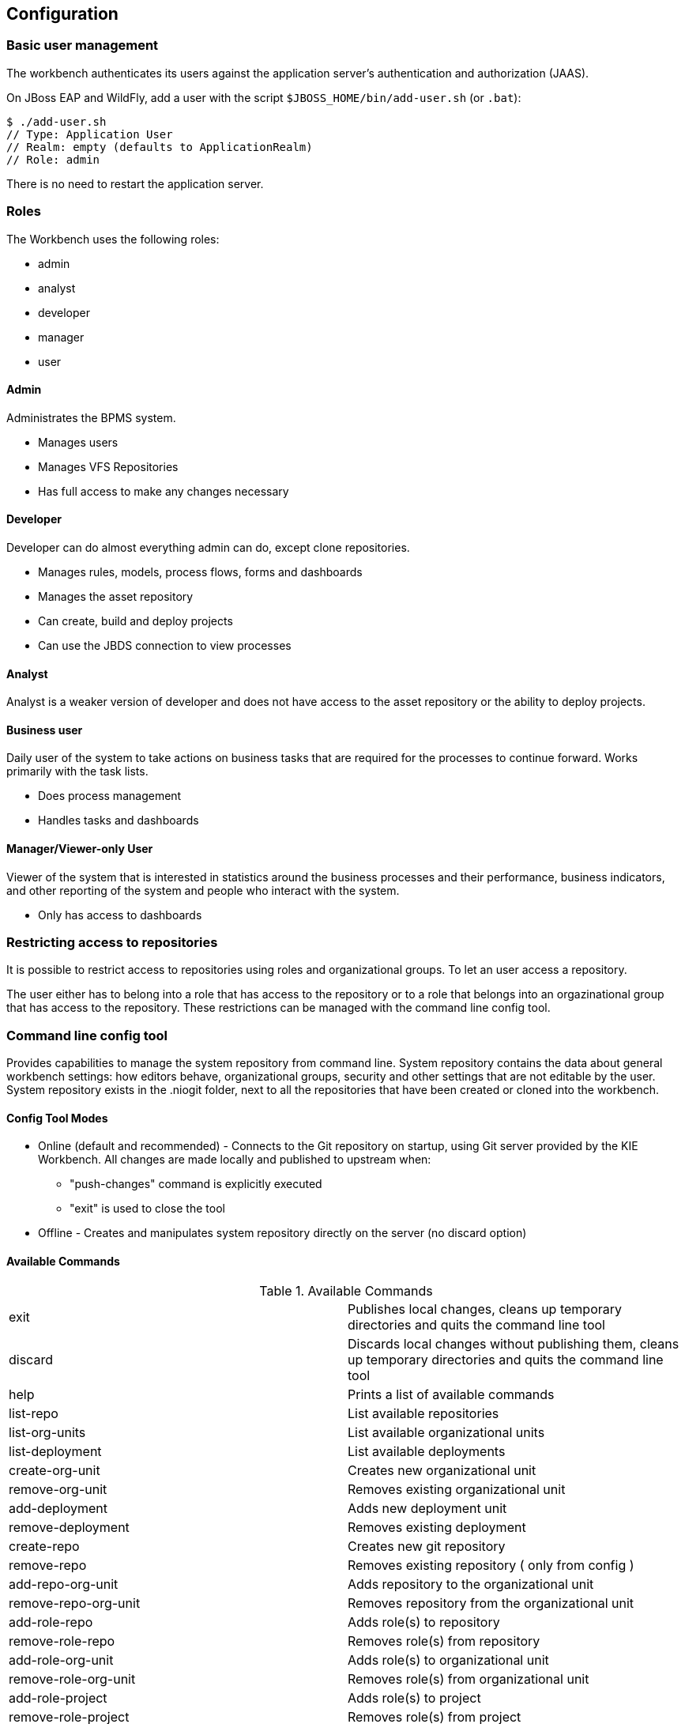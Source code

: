 :experimental:


[[_wb.configuration]]
== Configuration

[[_wb.usermanagement]]
=== Basic user management


The workbench authenticates its users against the application server's authentication and authorization (JAAS).

On JBoss EAP and WildFly, add a user with the script `$JBOSS_HOME/bin/add-user.sh` (or ``$$.$$bat``):

[source]
----
$ ./add-user.sh
// Type: Application User
// Realm: empty (defaults to ApplicationRealm)
// Role: admin
----


There is no need to restart the application server.

[[_wb.roles]]
=== Roles


The Workbench uses the following roles:

* admin
* analyst
* developer
* manager
* user


==== Admin


Administrates the BPMS system.

* Manages users
* Manages VFS Repositories
* Has full access to make any changes necessary


==== Developer


Developer can do almost everything admin can do, except clone repositories.

* Manages rules, models, process flows, forms and dashboards
* Manages the asset repository
* Can create, build and deploy projects
* Can use the JBDS connection to view processes


==== Analyst


Analyst is a weaker version of developer and does not have access to the asset repository or the ability to deploy projects.

==== Business user


Daily user of the system to take actions on business tasks that are required for the processes to continue forward.
Works primarily with the task lists.

* Does process management
* Handles tasks and dashboards


==== Manager/Viewer-only User


Viewer of the system that is interested in statistics around the business processes and their performance, business indicators, and other reporting of the system and people who interact with the system.

* Only has access to dashboards


[[_wb.restrictedaccess]]
=== Restricting access to repositories 


It is possible to restrict access to repositories using roles and organizational groups.
To let an user access a repository. 

The user either has to belong into a role that has access to the repository or to a role that belongs into an orgazinational group that has access to the repository.
These restrictions can be managed with the command line config tool.

[[_wb.commandlineconfig]]
=== Command line config tool


Provides capabilities to manage the system repository from command line.
System repository contains the data about general workbench settings: how editors behave, organizational groups, security and other settings that are not editable by the user.
System repository exists in the .niogit folder, next to all the repositories that have been created or cloned into the workbench.

==== Config Tool Modes

* Online (default and recommended) - Connects to the Git repository on startup, using Git server provided by the KIE Workbench. All changes are made locally and published to upstream when:
** "push-changes" command is explicitly executed
** "exit" is used to close the tool
* Offline - Creates and manipulates system repository directly on the server (no discard option)


==== Available Commands

.Available Commands
[cols="1,1", frame="all"]
|===
|exit
|Publishes local changes, cleans up temporary directories and quits the command line tool

|discard
|Discards local changes without publishing them, cleans up temporary directories and quits the command
                line tool

|help
|Prints a list of available commands

|list-repo
|List available repositories

|list-org-units
|List available organizational units

|list-deployment
|List available deployments

|create-org-unit
|Creates new organizational unit

|remove-org-unit
|Removes existing organizational unit

|add-deployment
|Adds new deployment unit

|remove-deployment
|Removes existing deployment

|create-repo
|Creates new git repository

|remove-repo
|Removes existing repository ( only from config )

|add-repo-org-unit
|Adds repository to the organizational unit

|remove-repo-org-unit
|Removes repository from the organizational unit

|add-role-repo
|Adds role(s) to repository

|remove-role-repo
|Removes role(s) from repository

|add-role-org-unit
|Adds role(s) to organizational unit

|remove-role-org-unit
|Removes role(s) from organizational unit

|add-role-project
|Adds role(s) to project

|remove-role-project
|Removes role(s) from project

|push-changes
|Pushes changes to upstream repository (only in online mode)
|===

==== How to use


The tool can be found from kie-config-cli-${version}-dist.zip.
Execute the kie-config-cli.sh script and by default it will start in online mode asking for a Git url to connect to ( the default value is ssh://localhost/system ). To connect to a remote server, replace the host and port with appropriate values, e.g.
ssh://kie-wb-host/system.

[source]
----
./kie-config-cli.sh
----


To operate in offline mode, append the offline parameter to the kie-config-cli.sh command.
This will change the behaviour and ask for a folder where the .niogit (system repository) is.
If .niogit does not yet exist, the folder value can be left empty and a brand new setup is created. 

[source]
----
./kie-config-cli.sh offline
----